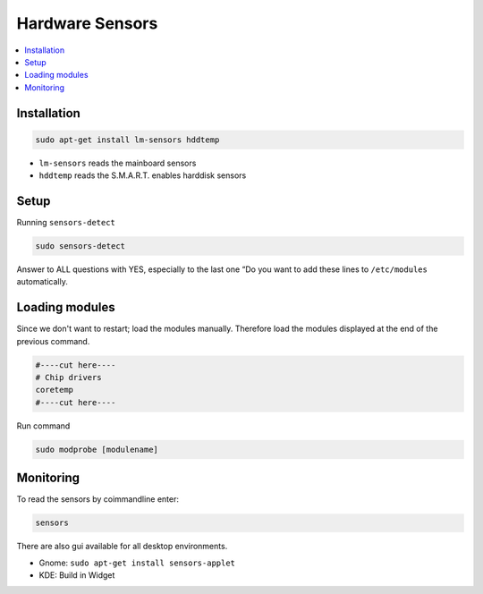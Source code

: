 ================
Hardware Sensors
================

.. contents:: :local:

Installation
============

.. code-block:: bash

   sudo apt-get install lm-sensors hddtemp

* ``lm-sensors`` reads the mainboard sensors
* ``hddtemp`` reads the S.M.A.R.T. enables harddisk sensors

Setup
=====

Running ``sensors-detect``

.. code-block:: bash

   sudo sensors-detect

Answer to ALL questions with YES, especially to the last one “Do you want to add these lines to ``/etc/modules`` automatically.

Loading modules
===============
Since we don't want to restart; load the modules manually. Therefore load the modules displayed at the end of the previous command.

.. code-block::

   #----cut here----
   # Chip drivers
   coretemp
   #----cut here----

Run command

.. code-block:: bash

   sudo modprobe [modulename]

Monitoring
==========

To read the sensors by coimmandline enter:

.. code-block:: bash

   sensors

There are also gui available for all desktop environments.

* Gnome: ``sudo apt-get install sensors-applet``
* KDE: Build in Widget